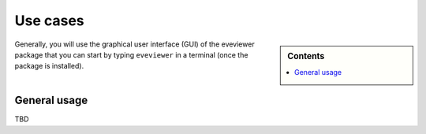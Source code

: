 .. _use_cases:

=========
Use cases
=========

.. sidebar:: Contents

    .. contents::
        :local:
        :depth: 1

Generally, you will use the graphical user interface (GUI) of the eveviewer package that you can start by typing ``eveviewer`` in a terminal (once the package is installed).


General usage
=============

TBD